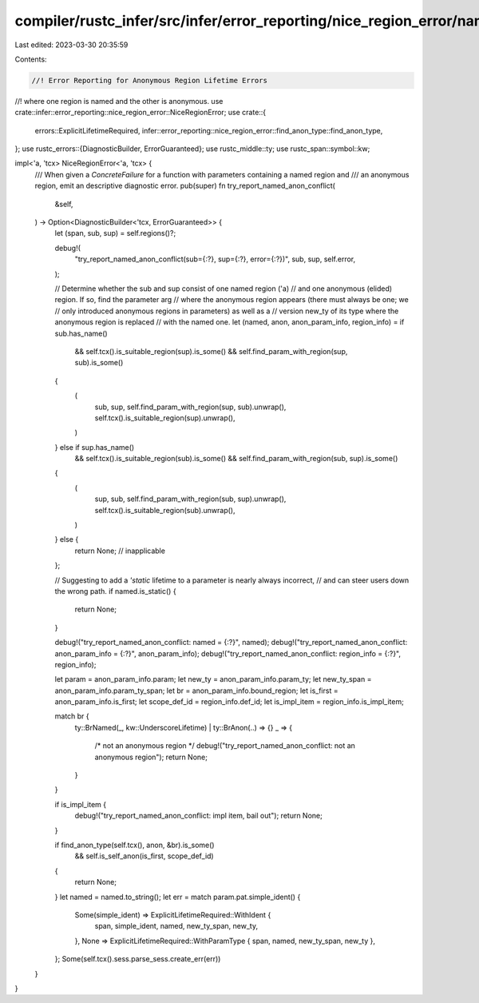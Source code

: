 compiler/rustc_infer/src/infer/error_reporting/nice_region_error/named_anon_conflict.rs
=======================================================================================

Last edited: 2023-03-30 20:35:59

Contents:

.. code-block:: rs

    //! Error Reporting for Anonymous Region Lifetime Errors
//! where one region is named and the other is anonymous.
use crate::infer::error_reporting::nice_region_error::NiceRegionError;
use crate::{
    errors::ExplicitLifetimeRequired,
    infer::error_reporting::nice_region_error::find_anon_type::find_anon_type,
};
use rustc_errors::{DiagnosticBuilder, ErrorGuaranteed};
use rustc_middle::ty;
use rustc_span::symbol::kw;

impl<'a, 'tcx> NiceRegionError<'a, 'tcx> {
    /// When given a `ConcreteFailure` for a function with parameters containing a named region and
    /// an anonymous region, emit an descriptive diagnostic error.
    pub(super) fn try_report_named_anon_conflict(
        &self,
    ) -> Option<DiagnosticBuilder<'tcx, ErrorGuaranteed>> {
        let (span, sub, sup) = self.regions()?;

        debug!(
            "try_report_named_anon_conflict(sub={:?}, sup={:?}, error={:?})",
            sub, sup, self.error,
        );

        // Determine whether the sub and sup consist of one named region ('a)
        // and one anonymous (elided) region. If so, find the parameter arg
        // where the anonymous region appears (there must always be one; we
        // only introduced anonymous regions in parameters) as well as a
        // version new_ty of its type where the anonymous region is replaced
        // with the named one.
        let (named, anon, anon_param_info, region_info) = if sub.has_name()
            && self.tcx().is_suitable_region(sup).is_some()
            && self.find_param_with_region(sup, sub).is_some()
        {
            (
                sub,
                sup,
                self.find_param_with_region(sup, sub).unwrap(),
                self.tcx().is_suitable_region(sup).unwrap(),
            )
        } else if sup.has_name()
            && self.tcx().is_suitable_region(sub).is_some()
            && self.find_param_with_region(sub, sup).is_some()
        {
            (
                sup,
                sub,
                self.find_param_with_region(sub, sup).unwrap(),
                self.tcx().is_suitable_region(sub).unwrap(),
            )
        } else {
            return None; // inapplicable
        };

        // Suggesting to add a `'static` lifetime to a parameter is nearly always incorrect,
        // and can steer users down the wrong path.
        if named.is_static() {
            return None;
        }

        debug!("try_report_named_anon_conflict: named = {:?}", named);
        debug!("try_report_named_anon_conflict: anon_param_info = {:?}", anon_param_info);
        debug!("try_report_named_anon_conflict: region_info = {:?}", region_info);

        let param = anon_param_info.param;
        let new_ty = anon_param_info.param_ty;
        let new_ty_span = anon_param_info.param_ty_span;
        let br = anon_param_info.bound_region;
        let is_first = anon_param_info.is_first;
        let scope_def_id = region_info.def_id;
        let is_impl_item = region_info.is_impl_item;

        match br {
            ty::BrNamed(_, kw::UnderscoreLifetime) | ty::BrAnon(..) => {}
            _ => {
                /* not an anonymous region */
                debug!("try_report_named_anon_conflict: not an anonymous region");
                return None;
            }
        }

        if is_impl_item {
            debug!("try_report_named_anon_conflict: impl item, bail out");
            return None;
        }

        if find_anon_type(self.tcx(), anon, &br).is_some()
            && self.is_self_anon(is_first, scope_def_id)
        {
            return None;
        }
        let named = named.to_string();
        let err = match param.pat.simple_ident() {
            Some(simple_ident) => ExplicitLifetimeRequired::WithIdent {
                span,
                simple_ident,
                named,
                new_ty_span,
                new_ty,
            },
            None => ExplicitLifetimeRequired::WithParamType { span, named, new_ty_span, new_ty },
        };
        Some(self.tcx().sess.parse_sess.create_err(err))
    }
}


